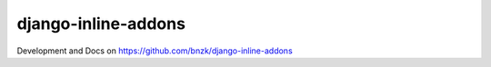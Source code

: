 django-inline-addons
---------------------

.. image:: https://travis-ci.org/bnzk/django-inline-addons.svg
    :target: https://travis-ci.org/bnzk/django-inline-addons/
.. image:: https://img.shields.io/pypi/v/django-inline-addons.svg
    :target: https://pypi.python.org/pypi/django-inline-addons/
.. image:: https://img.shields.io/pypi/l/django-inline-addons.svg
    :target: https://pypi.python.org/pypi/django-inline-addons/

Development and Docs on https://github.com/bnzk/django-inline-addons
